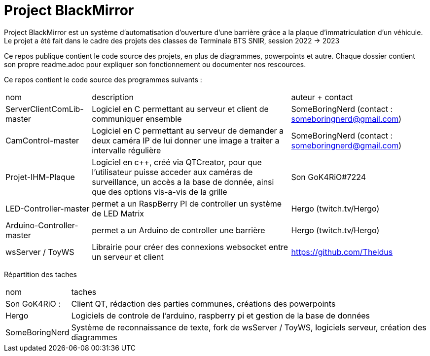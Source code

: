 = Project BlackMirror

Project BlackMirror est un système d'automatisation d'ouverture d'une barrière grâce a la plaque d'immatriculation d'un véhicule. Le projet a été fait dans le cadre des projets des classes de Terminale BTS SNIR, session 2022 -> 2023

Ce repos publique contient le code source des projets, en plus de diagrammes, powerpoints et autre. Chaque dossier contient son propre readme.adoc pour expliquer son fonctionnement ou documenter nos rescources.

Ce repos contient le code source des programmes suivants : 

[cols="~,~,~"]
|===

| nom
| description
| auteur + contact

| ServerClientComLib-master
| Logiciel en C permettant au serveur et client de communiquer ensemble
| SomeBoringNerd (contact : someboringnerd@gmail.com)

| CamControl-master
| Logiciel en C permettant au serveur de demander a deux caméra IP de lui donner une image a traiter a intervalle régulière
| SomeBoringNerd (contact : someboringnerd@gmail.com)

| Projet-IHM-Plaque
| Logiciel en c++, créé via QTCreator, pour que l'utilisateur puisse acceder aux caméras de surveillance, un accès a la base de donnée, ainsi que des options vis-a-vis de la grille
| Son GoK4RiO#7224 

| LED-Controller-master
| permet a un RaspBerry PI de controller un système de LED Matrix
| Hergo (twitch.tv/Hergo)

| Arduino-Controller-master
| permet a un Arduino de controller une barrière
| Hergo (twitch.tv/Hergo)

| wsServer / ToyWS
| Librairie pour créer des connexions websocket entre un serveur et client
| https://github.com/Theldus


|===


Répartition des taches

[cols="~,~"]
|===

| nom
| taches

| Son GoK4RiO : 
| Client QT, rédaction des parties communes, créations des powerpoints

| Hergo
| Logiciels de controle de l'arduino, raspberry pi et gestion de la base de données


| SomeBoringNerd
| Système de reconnaissance de texte, fork de wsServer / ToyWS, logiciels serveur, création des diagrammes

|===